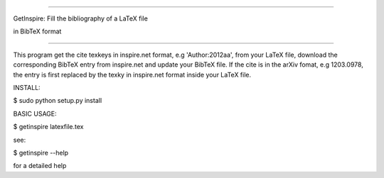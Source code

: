 =================================================

GetInspire: Fill the bibliography of a LaTeX file

in BibTeX format

=================================================

This program get the \cite texkeys in inspire.net format, e.g 'Author:2012aa', from your LaTeX file, download the corresponding BibTeX entry from inspire.net and update your BibTeX file. If the \cite is in the arXiv fomat, e.g 1203.0978, the entry is first replaced by the texky in inspire.net format inside your LaTeX file.

INSTALL:

$ sudo python setup.py install

BASIC USAGE: 

$ getinspire latexfile.tex

see: 

$ getinspire --help

for a detailed help
